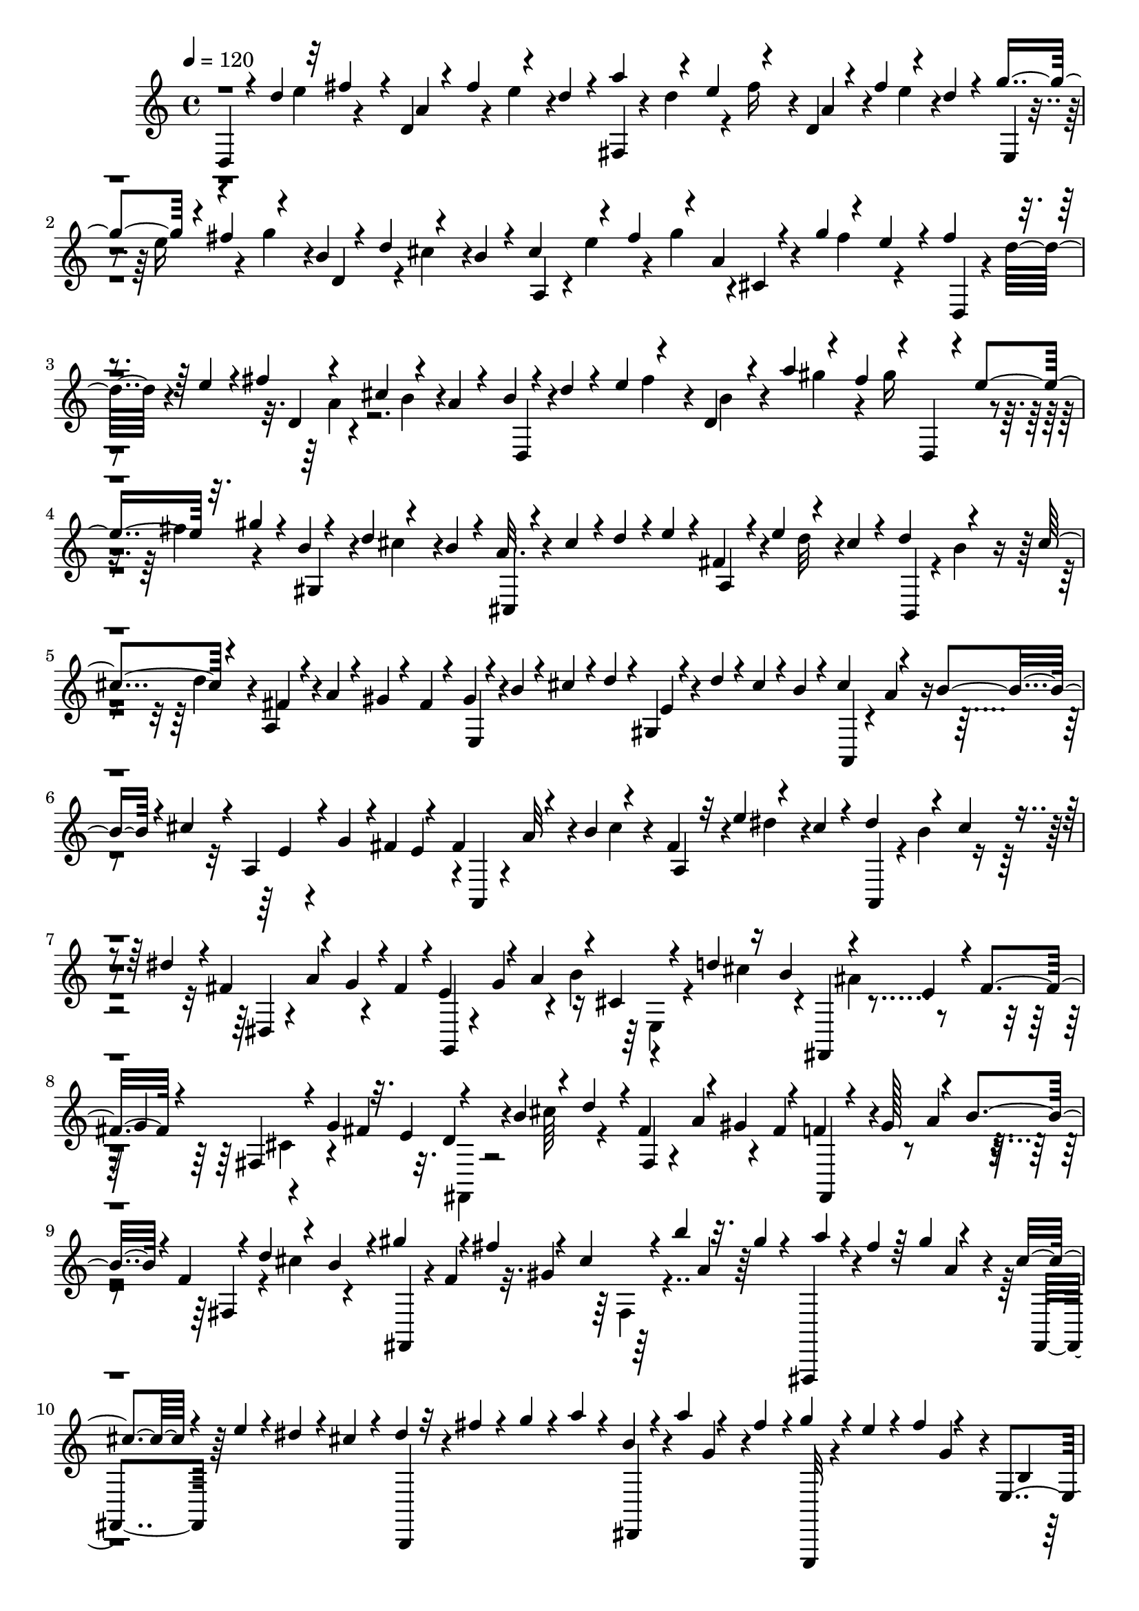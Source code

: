 % Lily was here -- automatically converted by C:\Program Files (x86)\LilyPond\usr\bin\midi2ly.py from C:\1\110.MID
\version "2.14.0"

\layout {
  \context {
    \Voice
    \remove "Note_heads_engraver"
    \consists "Completion_heads_engraver"
    \remove "Rest_engraver"
    \consists "Completion_rest_engraver"
  }
}

trackAchannelA = {


  \key c \major
    
  \time 4/4 
  

  \key c \major
  
  \tempo 4 = 120 
  
}

trackAchannelB = \relative c {
  \voiceThree
  d4*56/480 r4*42/480 d''4*164/480 r32 fis4*124/480 r4*10/480 d,4*54/480 
  r4*62/480 fis'4*136/480 r4*86/480 d4*78/480 r4*52/480 a'4*124/480 
  r4*106/480 e4*126/480 r4*108/480 d,4*50/480 r4*68/480 fis'4*144/480 
  r4*82/480 d4*52/480 r4*68/480 g4*152/480 r4*66/480 fis4*152/480 
  r4*88/480 b,4*78/480 r4*32/480 d4*116/480 r4*110/480 b4*86/480 
  r4*38/480 cis4*118/480 r4*94/480 fis4*168/480 r4*72/480 a, r4*56/480 g'4*136/480 
  r4*80/480 e4*72/480 r4*32/480 fis4*148/480 r4*102/480 e4*106/480 
  r4*22/480 fis4*132/480 r4*110/480 cis4*138/480 r4*80/480 a4*76/480 
  r4*50/480 b4*62/480 r4*66/480 d r4*42/480 e4*126/480 r4*108/480 d,4*74/480 
  r4*46/480 a''4*124/480 r4*98/480 fis4*130/480 r4*24/480 d,,4*68/480 
  r4*18/480 e''4*138/480 r32. gis4*106/480 r4*20/480 b,4*74/480 
  r4*49/480 d4*103/480 r4*118/480 b4*94/480 r4*32/480 cis,,4*88/480 
  r4*26/480 cis''4*112/480 r4*8/480 d4*114/480 r4*8/480 e4*72/480 
  r4*46/480 a,,4*78/480 r4*38/480 e''4*124/480 r4*88/480 cis4*78/480 
  r4*42/480 d4*124/480 r4*118/480 cis4*128/480 r4*114/480 fis,4*62/480 
  r4*58/480 a4*94/480 r4*12/480 gis4*66/480 r4*44/480 fis4*72/480 
  r4*58/480 gis4*66/480 r4*52/480 b4*84/480 r4*34/480 cis4*94/480 
  r4*12/480 d4*86/480 r4*14/480 gis,,4*82/480 r4*68/480 d''4*66/480 
  r4*18/480 cis4*98/480 r4*8/480 b4*74/480 r4*58/480 cis4*118/480 
  r4*102/480 b4*114/480 r4*8/480 cis4*98/480 r4*20/480 a,4*106/480 
  r4*10/480 g'4*110/480 r4*3/480 fis4*129/480 r4*116/480 fis4*124/480 
  r4*122/480 b4*140/480 r4*92/480 a,4*78/480 r32 e''4*116/480 r4*102/480 cis4*68/480 
  r4*58/480 dis4*136/480 r4*100/480 cis4*82/480 r4*26/480 dis4*116/480 
  r4*10/480 fis,4*123/480 r4*97/480 g4*112/480 r4*2/480 fis4*140/480 
  r4*3/480 e4*147/480 r4*78/480 a4*136/480 r4*94/480 cis,4*98/480 
  r4*34/480 d'4*122/480 r16 b4*131/480 r4*121/480 e,4*106/480 r4*8/480 fis4*136/480 
  r4*78/480 fis,4*80/480 r4*36/480 g'4*160/480 r32. e4*124/480 
  r4*96/480 b'4*160/480 r4*70/480 d4*108/480 r4*6/480 fis,4*132/480 
  r4*92/480 gis4*132/480 r4*108/480 fis,,4*68/480 r4*41/480 gis''128*9 
  r4*102/480 b4*96/480 r4*10/480 f4*74/480 r4*24/480 d'4*127/480 
  r4*111/480 b4*122/480 r4*3/480 gis'4*149/480 r4*76/480 fis4*164/480 
  r4*76/480 cis4*80/480 r4*42/480 b'4*142/480 r32. gis4*78/480 
  r4*54/480 a4*58/480 r4*50/480 fis4*98/480 r64 gis4*128/480 r4*96/480 cis, 
  r4*34/480 e4*76/480 r4*36/480 dis4*68/480 r4*46/480 cis4*76/480 
  r4*52/480 dis4*64/480 r32 fis4*72/480 r4*38/480 g4*76/480 r4*34/480 a4*66/480 
  r4*52/480 b,4*64/480 r4*58/480 a'4*96/480 r4*108/480 fis4*128/480 
  r4*3/480 g4*103/480 r4*10/480 e4*76/480 r4*38/480 fis4*122/480 
  r4*108/480 e,,4*84/480 r4*36/480 d''4*124/480 r4*100/480 b4*68/480 
  r4*58/480 c4*133/480 r4*107/480 e4*100/480 r16 a,4*76/480 r4*42/480 c4*126/480 
  r4*98/480 a r4*28/480 e,,4*72/480 r4*42/480 e'''4*108/480 r4*10/480 fis16 
  r4*122/480 b,4*66/480 r4*42/480 d4*96/480 r4*20/480 cis4*114/480 
  b4*64/480 r4*82/480 cis4*108/480 r4*20/480 e4*76/480 r4*28/480 fis4*130/480 
  r4*108/480 cis,,4*114/480 r4*26/480 g'''4*78/480 r4*24/480 fis4*116/480 
  r4*118/480 fis4*110/480 r4*22/480 d4*96/480 r4*16/480 e4*78/480 
  r4*20/480 fis4*74/480 r4*58/480 a,4*70/480 r4*44/480 c4*116/480 
  r4*6/480 b4*72/480 r4*34/480 a4*98/480 r4*36/480 b4*122/480 r4*104/480 a4*142/480 
  r4*102/480 cis,4*72/480 r4*46/480 b'4*72/480 r4*40/480 a4*126/480 
  g4*96/480 r4*26/480 d,,4*76/480 r4*66/480 d''4*68/480 r4*28/480 e32. 
  r4*36/480 fis4*110/480 r4*20/480 d,4*86/480 r4*22/480 c'4*142/480 
  r4*92/480 a4*138/480 r4*2/480 b4*164/480 r32. e4*125/480 r4*129/480 b4*98/480 
  r4*28/480 a'4*86/480 r4*3/480 gis4*111/480 r4*16/480 fis4*84/480 
  r4*34/480 d,,64*5 r4*80/480 fis''4*106/480 gis4*122/480 r4*6/480 b,4*128/480 
  r4*98/480 c4*136/480 r4*110/480 a4*129/480 r4*125/480 d16 r4*6/480 e16 
  r4*121/480 g4*88/480 r4*19/480 fis4*152/480 r4*84/480 b,,4*89/480 
  r4*27/480 a'32. r4*28/480 b4*92/480 r4*36/480 c4*62/480 r4*34/480 fis,4*146/480 
  r4*80/480 b4*104/480 r4*6/480 a4*80/480 r4*40/480 g4*46/480 r4*66/480 e'4*128/480 
  r4*96/480 g4*130/480 r4*102/480 d4*132/480 r4*86/480 b4*116/480 
  r4*4/480 ais4*142/480 r4*92/480 d4*122/480 r4*114/480 ais4*96/480 
  r4*26/480 g'4*119/480 r4*107/480 e4*122/480 r4*22/480 cis'16. 
  r4*52/480 b4*136/480 r4*92/480 fis4*100/480 r4*26/480 e'4*128/480 
  r4*92/480 cis4*126/480 r4*28/480 b,,4*54/480 r4*44/480 b''4*82/480 
  r4*34/480 cis4*111/480 r4*127/480 fis,4*82/480 r4*38/480 a4*130/480 
  r4*92/480 fis4*114/480 r4*20/480 gis4*130/480 r4*110/480 c4*132/480 
  r4*94/480 e,4*80/480 r4*50/480 d'4*94/480 r4*3/480 c4*81/480 
  r64 b4*62/480 r4*74/480 c4*103/480 r4*9/480 a4*116/480 r4*14/480 b4*112/480 
  r4*6/480 c4*122/480 r4*8/480 a,4*144/480 r4*74/480 fis'4*122/480 
  r4*10/480 e4*66/480 r4*58/480 fis32. r4*24/480 a4*84/480 r4*32/480 b4*68/480 
  r4*62/480 c4*74/480 r4*42/480 d,4*74/480 r4*56/480 c'4*66/480 
  r64 b4*72/480 r4*42/480 a4*92/480 r4*48/480 b4*86/480 r4*32/480 g4*104/480 
  r4*32/480 a4*92/480 r4*140/480 g,32. r4*12/480 b'4*68/480 r4*24/480 a4*78/480 
  r4*40/480 g4*74/480 r4*56/480 d'4*78/480 r4*44/480 g,4*94/480 
  r4*14/480 a4*86/480 r4*32/480 b4*66/480 r4*54/480 d,4*72/480 
  r4*34/480 b'4*100/480 r4*10/480 a4*76/480 r4*32/480 g4*72/480 
  r4*48/480 c4*86/480 r4*32/480 a4*94/480 r4*16/480 b16 r4*16/480 c4*66/480 
  r4*34/480 e,4*100/480 r4*12/480 g4*78/480 r4*24/480 fis4*112/480 
  r4*20/480 e4*58/480 r4*62/480 d,4*110/480 r4*6/480 a''4*76/480 
  r4*46/480 b4*66/480 r4*46/480 c4*84/480 r4*36/480 fis,,4*64/480 
  r4*72/480 c'' r4*14/480 b4*66/480 r4*34/480 a4*86/480 r4*40/480 g,,4*96/480 
  r4*24/480 g''4*82/480 r64 a4*100/480 r4*20/480 b4*74/480 r4*56/480 g,4*76/480 
  r4*22/480 fis'4*140/480 r4*94/480 d4*96/480 r4*42/480 g,,4*76/480 
  r4*40/480 g''4*94/480 r4*14/480 a32. r4*34/480 b32. r4*34/480 g,4*78/480 
  r4*34/480 d''4*132/480 r4*76/480 b4*92/480 r4*36/480 cis4*130/480 
  r4*108/480 b4*76/480 r4*22/480 cis4*130/480 r4*14/480 e,4*118/480 
  r4*94/480 fis4*98/480 r4*32/480 e4*96/480 r4*36/480 fis,,4*164/480 
  r4*76/480 g''4*88/480 r4*42/480 a4*66/480 r4*46/480 b,4*72/480 
  r4*48/480 a'4*98/480 r4*16/480 g4*66/480 r64 fis4*106/480 r4*36/480 g4*74/480 
  r4*24/480 e4*76/480 r4*32/480 fis16 r4*124/480 b,4*64/480 r4*58/480 d4*136/480 
  r4*108/480 b4*74/480 r4*62/480 cis4*70/480 r4*46/480 e4*80/480 
  r4*42/480 fis4*122/480 r4*12/480 g4*66/480 r4*24/480 cis,,4*128/480 
  r4*22/480 g''4*70/480 r4*10/480 fis4*88/480 r64 e4*74/480 r4*48/480 d,,4*96/480 
  r4*22/480 d''4*94/480 r4*32/480 e4*66/480 r4*40/480 fis4*74/480 
  r4*54/480 a,4*72/480 r4*54/480 fis'4*148/480 r4*98/480 d32 r4*36/480 fis,,4*226/480 
  r4*20/480 g''4*78/480 r4*50/480 a4*74/480 r4*22/480 a,4*140/480 
  r32. b'4*82/480 r4*14/480 a4*84/480 r4*48/480 b16 r4*108/480 a4*134/480 
  r4*84/480 d,4*110/480 r4*116/480 a'4*118/480 r4*114/480 b,,4*220/480 
  r4*18/480 cis''4*190/480 r4*44/480 d,4*108/480 r4*14/480 f'4*186/480 
  r4*68/480 d4*184/480 r4*96/480 a4*134/480 r4*124/480 cis4*152/480 
  r4*8/480 g,4*282/480 r4*64/480 e'4*102/480 r64 a4*170/480 r4*76/480 e'4*178/480 
  r4*58/480 b4*128/480 r4*98/480 g'4*134/480 r4*102/480 g4*202/480 
  r4*48/480 d4*168/480 r4*66/480 a4*114/480 r4*6/480 g'4*196/480 
  r4*26/480 e4*176/480 r4*92/480 b4*126/480 r4*102/480 d4*174/480 
  r4*82/480 fis4*212/480 r4*44/480 d4*166/480 r4*98/480 g,4*158/480 
  r4*100/480 g,4*140/480 cis,4*176/480 r4*64/480 f'4*148/480 r4*94/480 f4*99/480 
  r4*21/480 d'4*190/480 r4*42/480 a,4*118/480 r4*10/480 cis'4*154/480 
  r4*84/480 d4*140/480 r4*88/480 d4*156/480 r4*66/480 b'4*72/480 
  r4*91/480 f,,128*9 r4*12/480 f''4*162/480 r4*114/480 ais,,,16 
  r4*26/480 a4*78/480 r4*144/480 d''4*256/480 r16 e4*208/480 r4*166/480 b'4*250/480 
  r4*84/480 a4*184/480 r4*70/480 f4*146/480 r4*98/480 e4*162/480 
  r4*96/480 b4*109/480 r4*119/480 a4*178/480 r4*84/480 e4*186/480 
  r4*74/480 gis4*182/480 r4*108/480 b4*220/480 r4*104/480 d8 r4*132/480 a,,4*3214/480 
  r4*66/480 e''4*230/480 r4*196/480 d,4*2134/480 r4*820/480 cis''4*344/480 
  r4*118/480 a4*236/480 r4*78/480 fis4*148/480 r4*80/480 fis4*168/480 
  r4*54/480 a64*5 r4*58/480 cis4*128/480 r4*88/480 e4*110/480 r4*76/480 e4*102/480 
  r4*4/480 d4*110/480 r4*72/480 b4*104/480 r4*70/480 gis4*182/480 
  r4*28/480 e4*144/480 r4*50/480 cis4*792/480 r4*686/480 b''4*456/480 
  r64*23 a,4*2464/480 r4*234/480 d,,,16. r4*98/480 fis'4*3280/480 
}

trackAchannelBvoiceB = \relative c {
  r4*224/480 e''4*108/480 r4*126/480 a,4*116/480 r4*104/480 e'4*100/480 
  r4*148/480 fis,,4*46/480 r4*64/480 d''4*121/480 r4*101/480 fis16 
  r4*14/480 a,4*88/480 r4*138/480 e'4*84/480 r4*166/480 e,,4*40/480 
  r4*54/480 e''16 r4*116/480 g4*102/480 r4*26/480 d,4*112/480 r4*84/480 cis'4*110/480 
  r4*148/480 a,4*86/480 r4*16/480 e''4*116/480 r4*110/480 g4*117/480 
  r4*3/480 cis,,4*72/480 r4*146/480 fis'4*130/480 r4*136/480 d,,4*70/480 
  r4*24/480 d''32. r4*258/480 d,4*78/480 r4*174/480 b'4*72/480 
  r4*182/480 d,,4*72/480 r4*248/480 fis''4*114/480 r4*12/480 b,4*80/480 
  r4*148/480 gis'4*112/480 r4*128/480 gis16 r4*112/480 fis4*122/480 
  r4*138/480 gis,,4*94/480 r4*102/480 cis'4*106/480 r4*142/480 a32. 
  r4*384/480 fis4*98/480 r4*132/480 d'32 r4*182/480 b,,4*70/480 
  r4*28/480 b''4*70/480 r4*166/480 d4*118/480 r4*8/480 a,4*84/480 
  r4*396/480 e4*82/480 r4*376/480 e'4*62/480 r4*388/480 a,,4*70/480 
  r4*36/480 a''4*92/480 r4*264/480 e4*56/480 r4*284/480 e4*124/480 
  r4*8/480 a,,4*86/480 r4*22/480 a''32 r4*188/480 cis4*76/480 r4*38/480 fis,4*122/480 
  r4*116/480 dis'4*86/480 r4*170/480 a,,4*88/480 r4*14/480 b''4*140/480 
  r4*236/480 dis,,4*80/480 r4*20/480 a''4*138/480 r4*228/480 g,,4*62/480 
  r4*50/480 g''4*142/480 r4*74/480 b4*148/480 r4*212/480 cis4*162/480 
  r4*78/480 fis,,,4*86/480 r4*282/480 g''4*136/480 r4*204/480 fis4*148/480 
  r32. d4*96/480 r4*132/480 cis'64*5 r4*86/480 fis,,4*72/480 r4*38/480 a'4*138/480 
  r4*84/480 fis4*124/480 f4*106/480 r4*122/480 a4*140/480 r4*108/480 fis,4*74/480 
  r4*122/480 cis''4*130/480 r4*136/480 fis,,,4*76/480 r4*18/480 f''4*146/480 
  r32. gis4*142/480 r64*7 a4*94/480 r64*5 fis,,,4*78/480 r4*282/480 a'''4*64/480 
  r4*46/480 fis,,4*92/480 r64*13 b,4*102/480 r4*358/480 dis4*86/480 
  r4*118/480 g''4*74/480 r4*184/480 e,,,32 r4*268/480 g'''4*108/480 
  r4*12/480 b,4*66/480 r4*160/480 c4*100/480 r4*154/480 e,,,4*146/480 
  r16. fis'''4*114/480 r4*24/480 dis,,4*86/480 r4*130/480 b''4*76/480 
  r4*164/480 g4*84/480 r4*262/480 g'4*88/480 r4*54/480 e,,4*72/480 
  r4*398/480 a,4*140/480 r4*208/480 g'''4*84/480 r4*44/480 a,4*64/480 
  r4*282/480 e'4*123/480 r128 d,,,4*64/480 r4*410/480 d'4*82/480 
  r4*386/480 d,4*78/480 r4*26/480 g''4*78/480 r4*156/480 b4*74/480 
  r4*48/480 d,,4*104/480 r4*378/480 fis'4*130/480 r4*366/480 a,4*86/480 
  r4*146/480 b4*122/480 r4*132/480 d,,4*102/480 r4*24/480 d''4*138/480 
  r4*100/480 fis4*152/480 r4*446/480 gis4*88/480 r4*28/480 e4*78/480 
  r4*280/480 gis,4*104/480 d'4*140/480 r4*80/480 b4*136/480 r4*26/480 c,4*82/480 
  r4*16/480 c'4*158/480 r4*202/480 fis,4*126/480 r4*264/480 e'4*66/480 
  r64 dis4*62/480 r64*13 dis,4*134/480 r4*323/480 e4*65/480 r4*156/480 fis'4*148/480 
  r4*68/480 g,4*78/480 r4*160/480 cis4*130/480 r4*110/480 b,4*74/480 
  r4*28/480 cis'4*186/480 r4*52/480 e4*98/480 r4*44/480 e,4*54/480 
  r4*160/480 fis'4*114/480 r4*144/480 g,4*138/480 r4*208/480 cis'4*134/480 
  ais,4*80/480 r4*144/480 d'4*66/480 r4*154/480 d4*133/480 r4*221/480 d4*114/480 
  r4*16/480 b,4*132/480 r4*94/480 gis'4*106/480 r4*164/480 e,4*68/480 
  r4*34/480 b''4*136/480 r4*86/480 d4*88/480 r4*44/480 gis,,4*86/480 
  r64*13 a,4*88/480 r4*396/480 e''4*68/480 r4*34/480 g4*88/480 
  r4*292/480 d,4*160/480 r4*320/480 fis4*142/480 r4*332/480 g,4*94/480 
  r4*230/480 b''4*70/480 r4*84/480 d,4*76/480 r4*374/480 b,4*94/480 
  r4*374/480 g'4*104/480 r4*334/480 a,4*118/480 r4*354/480 g'4*86/480 
  r4*368/480 fis'4*76/480 r4*396/480 d4*58/480 r4*389/480 b'4*79/480 
  r4*408/480 d,4*58/480 r4*156/480 e4*62/480 r4*189/480 e4*59/480 
  r4*412/480 e4*58/480 r4*148/480 cis'4*122/480 r4*122/480 g,,4*94/480 
  r4*22/480 a''4*106/480 r4*256/480 cis,,16 r4*368/480 d'4*76/480 
  r4*24/480 fis4*110/480 r4*268/480 d,4*122/480 r4*346/480 e,4*68/480 
  r4*242/480 g''4*96/480 r4*52/480 d,4*88/480 r4*132/480 cis'4*112/480 
  r4*164/480 a,4*142/480 r4*324/480 a'4*76/480 r4*386/480 fis'4*76/480 
  r4*410/480 d,16. r4*64/480 e'4*66/480 r4*162/480 a4*86/480 r64 fis4*106/480 
  r4*242/480 d4*80/480 r64 c'4*114/480 r4*234/480 g,,4*168/480 
  r4*162/480 b''4*124/480 r4*82/480 b4*162/480 r4*70/480 g4*110/480 
  r4*22/480 d'4*146/480 r4*226/480 d4*86/480 r4*8/480 gis,4*86/480 
  r4*156/480 e'4*178/480 r4*88/480 a,,,4*3823/480 r4*101/480 a4*1136/480 
  r4*38/480 f'4*96/480 r4*20/480 e''4*174/480 r4*62/480 e,,4*132/480 
  r4*103/480 f4*133/480 r16 f r4*124/480 e4*110/480 r4*20/480 g''4*146/480 
  r4*114/480 e4*200/480 r4*94/480 cis4*232/480 r4*192/480 f4*226/480 
  r4*108/480 d4*250/480 r4*152/480 gis4*234/480 r4*38/480 b4*172/480 
  r4*74/480 d,64*5 r4*100/480 f4*134/480 r4*104/480 gis,4*178/480 
  r4*78/480 b4*154/480 r4*106/480 fis4*176/480 r4*88/480 a4*114/480 
  r4*204/480 cis64*7 r4*112/480 e4*278/480 r4*160/480 cis4*342/480 
  r4*162/480 a4*254/480 r4*132/480 g4*229/480 r4*133/480 g64*5 
  r4*8/480 a4*382/480 r4*4/480 d,,4*496/480 r4*172/480 e'64*11 
  r4*396/480 a,,4*392/480 r4*96/480 f'4*1928/480 r4*1094/480 b'4*224/480 
  r4*138/480 gis4*204/480 r4*58/480 e4*160/480 r4*70/480 gis4*132/480 
  r4*76/480 b4*140/480 r4*72/480 d4*134/480 r4*72/480 f4*132/480 
  r4*142/480 cis4*174/480 r4*14/480 a4*134/480 r32 fis4*176/480 
  r4*34/480 d4*82/480 r4*106/480 e4*682/480 r4*702/480 d'4*462/480 
  r4*680/480 a,4*1328/480 r4*1524/480 d,4*52/480 r4*162/480 a'4*3204/480 
}

trackAchannelBvoiceC = \relative c {
  \voiceTwo
  r4*4178/480 a''4*92/480 r4*8346/480 e,4*94/480 r4*384/480 ais'4*132/480 
  r4*324/480 cis,4*112/480 r4*366/480 fis,,4*80/480 r4*2234/480 fis'4*78/480 
  r4*3302/480 dis''4*92/480 r4*6002/480 d,,4*104/480 r4*1778/480 a'4*124/480 
  r4*912/480 c4*128/480 r4*670/480 b4*80/480 r4*1460/480 ais'4*144/480 
  r4*10634/480 g4*88/480 r4*5102/480 g4*144/480 r4*194/480 g,4*156/480 
  r4*410/480 b'4*162/480 r4*716/480 cis4*156/480 r4*100/480 b4*154/480 
  r4*126/480 e,4*102/480 r4*18/480 g4*176/480 r4*206/480 fis,4*226/480 
  r4*130/480 fis''4*166/480 r4*76/480 a4*184/480 r4*26/480 fis4*160/480 
  r4*112/480 cis4*166/480 r4*54/480 e4*144/480 r4*204/480 fis4*166/480 
  r4*88/480 fis4*192/480 r4*48/480 cis4*166/480 r4*82/480 gis4*162/480 
  r4*88/480 e'4*184/480 r4*72/480 cis4*146/480 r4*10/480 e,,4*162/480 
  r4*82/480 ais'4*154/480 r4*94/480 g4*178/480 r4*70/480 e4*128/480 
  r4*4/480 d,4*116/480 r4*127/480 g4*103/480 r4*14/480 f''4*148/480 
  r4*77/480 e4*175/480 r32 cis4*138/480 r4*112/480 ais'4*156/480 
  r4*222/480 a,,,4*206/480 r32. d''4*170/480 r4*198/480 gis,,,4*3126/480 
  r4*453/480 f'''128*79 r4*100/480 e4*616/480 r16 d4*1060/480 r4*954/480 gis,,4*1732/480 
  r4*3788/480 g'4*520/480 r4*768/480 f'4*500/480 r4*644/480 d4*1390/480 
  r32*29 d,4*1162/480 
}

trackAchannelBvoiceD = \relative c {
  r4*49608/480 fis'4*144/480 r4*234/480 d'4*154/480 r4*194/480 d,,16. 
  r4*290/480 e4*156/480 r4*324/480 cis4*232/480 r4*264/480 d4*236/480 
  r4*238/480 b4*190/480 r4*568/480 a''4*182/480 r4*88/480 e4*125/480 
  r4*17/480 e,4*152/480 r4*82/480 cis4*158/480 r4*558/480 g'4*116/480 
  r4*124/480 e4*128/480 r4*124/480 d4*134/480 r4*385/480 c4*187/480 
  r4*4402/480 d''4*298/480 r4*138/480 ais4*318/480 r4*38/480 cis,,4*398/480 
  r4*136/480 f'4*268/480 r4*134/480 f4*254/480 r4*478/480 cis'4*1010/480 
  r4*164/480 b,4*1648/480 r4*3822/480 ais'4*524/480 r4. gis'4*512/480 
  r64*21 e,4*2328/480 r4*864/480 fis4*1492/480 
}

trackAchannelBvoiceE = \relative c {
  r4*53044/480 fis4*114/480 r4*380/480 d4*140/480 r4*1314/480 a'''4*162/480 
  r4*4832/480 a,,4*346/480 r4*94/480 g64*13 r4*304/480 f4*732/480 
  r4*64/480 g'4*448/480 r4*76/480 g,32*7 r4*848/480 d'4*142/480 
  r4*44/480 gis4*326/480 r4*4924/480 cis4*484/480 r4*698/480 b4*434/480 
  r4*706/480 a,,4*2434/480 r4*844/480 a''4*1648/480 
}

trackAchannelBvoiceF = \relative c {
  r4*61919/480 e4*583/480 r4*1294/480 f'4*234/480 r4*176/480 d'4*1990/480 
  r16*25 e4*462/480 r4*678/480 d,4*414/480 r4. e,4*2388/480 r4*952/480 d''4*2894/480 
}

trackAchannelBvoiceG = \relative c {
  \voiceFour
  r4*63992/480 b''4*982/480 r4*4300/480 g'4*410/480 r4*652/480 <gis, f >4*462/480 
  r4*1952/480 cis4*1694/480 r4*398/480 d,,4*2888/480 
}

trackAchannelBvoiceH = \relative c {
  \voiceOne
  r4*69378/480 ais'''4*632/480 r4*2752/480 g,,4*1028/480 
}

trackA = <<
  \context Voice = voiceA \trackAchannelA
  \context Voice = voiceB \trackAchannelB
  \context Voice = voiceC \trackAchannelBvoiceB
  \context Voice = voiceD \trackAchannelBvoiceC
  \context Voice = voiceE \trackAchannelBvoiceD
  \context Voice = voiceF \trackAchannelBvoiceE
  \context Voice = voiceG \trackAchannelBvoiceF
  \context Voice = voiceH \trackAchannelBvoiceG
  \context Voice = voiceI \trackAchannelBvoiceH
>>


\score {
  <<
    \context Staff=trackA \trackA
  >>
  \layout {}
  \midi {}
}
